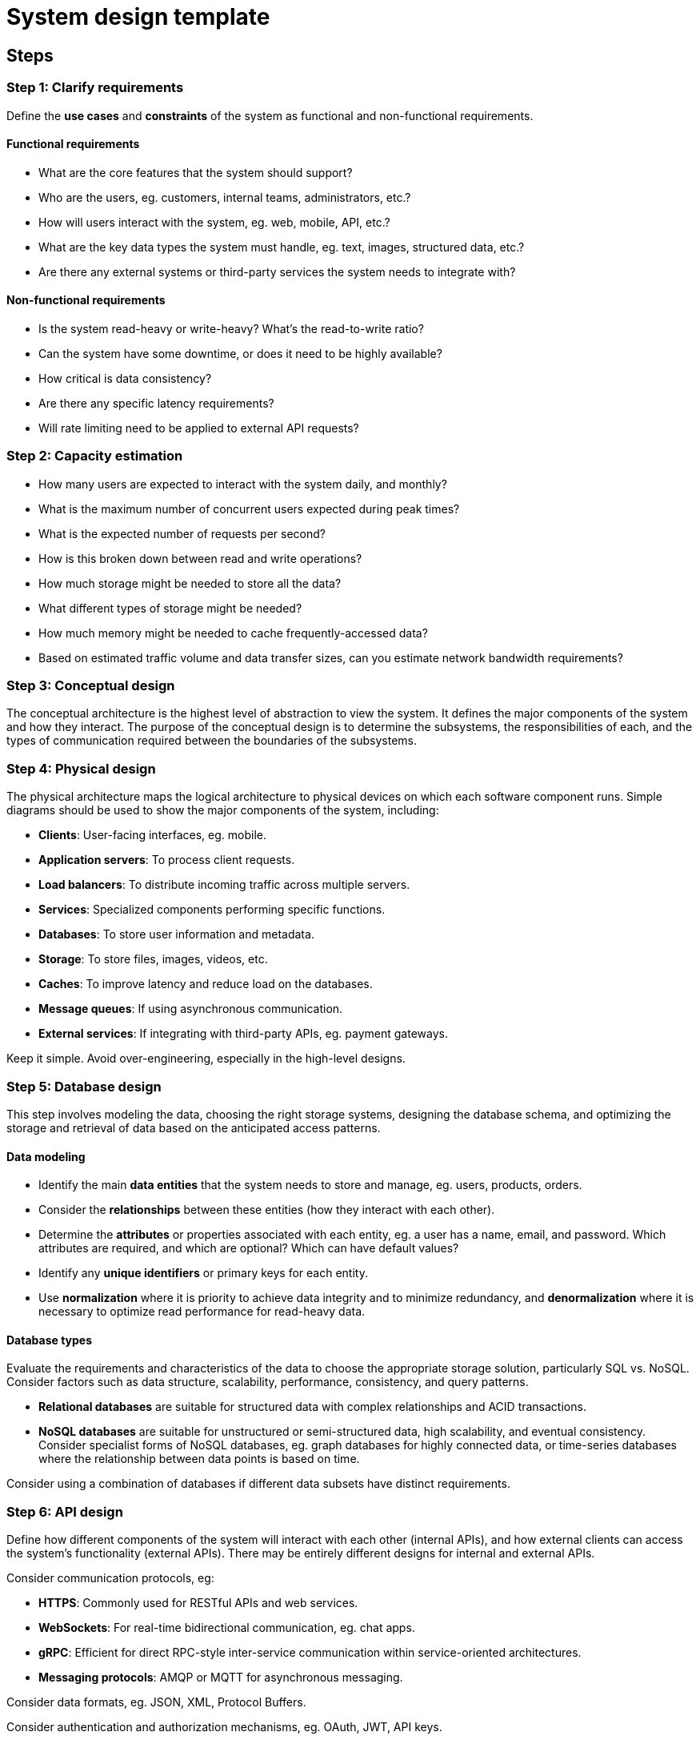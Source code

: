 = System design template

== Steps

=== Step 1: Clarify requirements

Define the *use cases* and *constraints* of the system as functional and
non-functional requirements.

==== Functional requirements

* What are the core features that the system should support?

* Who are the users, eg. customers, internal teams, administrators, etc.?

* How will users interact with the system, eg. web, mobile, API, etc.?

* What are the key data types the system must handle, eg. text, images,
  structured data, etc.?

* Are there any external systems or third-party services the system needs to
  integrate with?

==== Non-functional requirements

* Is the system read-heavy or write-heavy? What's the read-to-write ratio?

* Can the system have some downtime, or does it need to be highly available?

* How critical is data consistency?

* Are there any specific latency requirements?

* Will rate limiting need to be applied to external API requests?

=== Step 2: Capacity estimation

* How many users are expected to interact with the system daily, and monthly?

* What is the maximum number of concurrent users expected during peak times?

* What is the expected number of requests per second?

* How is this broken down between read and write operations?

* How much storage might be needed to store all the data?

* What different types of storage might be needed?

* How much memory might be needed to cache frequently-accessed data?

* Based on estimated traffic volume and data transfer sizes, can you estimate
  network bandwidth requirements?

////

TODO: 4 levels of modelling / abstraction, from from high-level to low-level:

* Conceptual architecture: The highest point from which to view the architecture of the Inform Wire system.

* Logical architecture: How our production systems work in terms of functions and logical information.

* Physical architecture: Maps the logical architecture to physical devices on which each software component runs.

* Technical design: A catalogue of the computer languages, runtime environments, and system software used in Inform Wire's production systems.

////

=== Step 3: Conceptual design

The conceptual architecture is the highest level of abstraction to view the
system. It defines the major components of the system and how they interact.
The purpose of the conceptual design is to determine the subsystems, the
responsibilities of each, and the types of communication required between
the boundaries of the subsystems.

// TODO: Add logical design

=== Step 4: Physical design

The physical architecture maps the logical architecture to physical devices on
which each software component runs. Simple diagrams should be used to show the
major components of the system, including:

* *Clients*: User-facing interfaces, eg. mobile.

* *Application servers*: To process client requests.

* *Load balancers*: To distribute incoming traffic across multiple servers.

* *Services*: Specialized components performing specific functions.

* *Databases*: To store user information and metadata.

* *Storage*: To store files, images, videos, etc.

* *Caches*: To improve latency and reduce load on the databases.

* *Message queues*: If using asynchronous communication.

* *External services*: If integrating with third-party APIs, eg. payment
  gateways.

Keep it simple. Avoid over-engineering, especially in the high-level designs.

=== Step 5: Database design

This step involves modeling the data, choosing the right storage systems,
designing the database schema, and optimizing the storage and retrieval of data
based on the anticipated access patterns.

==== Data modeling

* Identify the main *data entities* that the system needs to
  store and manage, eg. users, products, orders.

* Consider the *relationships* between these entities (how they interact
  with each other).

* Determine the *attributes* or properties associated with each entity,
  eg. a user has a name, email, and password. Which attributes are required,
  and which are optional? Which can have default values?

* Identify any *unique identifiers* or primary keys for each entity.

* Use *normalization* where it is priority to achieve data integrity and to
  minimize redundancy, and *denormalization* where it is necessary to
  optimize read performance for read-heavy data.

==== Database types

Evaluate the requirements and characteristics of the data to choose the
appropriate storage solution, particularly SQL vs. NoSQL. Consider factors
such as data structure, scalability, performance, consistency, and query
patterns.

* *Relational databases* are suitable for structured data with complex
  relationships and ACID transactions.

* *NoSQL databases* are suitable for unstructured or semi-structured data,
  high scalability, and eventual consistency. Consider specialist forms of
  NoSQL databases, eg. graph databases for highly connected data, or
  time-series databases where the relationship between data points is
  based on time.

Consider using a combination of databases if different data subsets have
distinct requirements.

=== Step 6: API design

Define how different components of the system will interact with each other
(internal APIs), and how external clients can access the system's functionality
(external APIs). There may be entirely different designs for internal and
external APIs.

Consider communication protocols, eg:

* *HTTPS*: Commonly used for RESTful APIs and web services.

* *WebSockets*: For real-time bidirectional communication, eg. chat apps.

* *gRPC*: Efficient for direct RPC-style inter-service communication within
  service-oriented architectures.

* *Messaging protocols*: AMQP or MQTT for asynchronous messaging.

Consider data formats, eg. JSON, XML, Protocol Buffers.

Consider authentication and authorization mechanisms, eg. OAuth, JWT,
API keys.

=== Step 7: Deep dive into key components

For each major component of the system design, identify key challenges likely
to be encountered, such as scalability, availability, resilience (fault
tolerance), data consistency, latency, security, and cost concerns. Identify
single points of failure and potential bottlenecks in the system. Assume
everything will fail at some point, and plan for it.

Next, consider how you might address these challenges. For example, you might
choose to design some redundancy into the system components (eg. in the form
of multiple load balancers and database replicas) to eliminate single points
of failure.

The key areas of the system to dive into are:

* *Services*

  **  For each service, could you add more servers behind a load balancer, to
      handle increased traffic?

  **  Could services be broken down into smaller, more manageable microservices?

  **  Are critical service stateless, so improve their scalability and
      resilience?

* *Processing*

  **  What scope is there to use asynchronous programming models, to handle
      concurrent requests as efficiently as possible? What tasks are appropriate
      for background processing?

  **  What tasks would be suitable for batch processing?

  **  What tasks would require real-time stream processing?

* *Communication*

  **  What are the main modes of communication between services, eg. synchronous
      requests, asynchronous messaging (eg. events), or direct RPC calls? Each
      mode of communication will have its own particular risks that need to be
      identified and mitigates.

  **  Consider how circuit breakers may help to prevent cascading failures, and
      also protect some services from overload.

  **  Consider if implementing heartbeat mechanisms would  be useful to detect
      failures and trigger failover systems?

  **  Could retry mechanisms with exponential backoff be used to handle temporary
      service failures, eg. during system recovery.

  **  Consider how requests could be made idempotent, to simplify retry logic
      and error handling.

* *Databases*

  **  How would you handle a massive increase in data volume?

  **  Consider sharding (splitting data across multiple servers) and replication
      (eg. read and write replicas).

  **  Consider the trade-offs between vertical scaling (increasing the capacity
      of individual resources like CPU, memory, and storage) and horizontal
      scaling (adding more nodes and using load balancers to evenly distribute
      the traffic between the nodes).

  **  How could database queries be optimized, eg. using indexes for faster data
      retrieval, or denormalization to reduce expensive cross-table joins?

* *Caches*

  **  Where could you add caching, for example to reduce latency or reduce
      load on data stores?

  **  Could you implement geographic caching, eg. CDNs, to reduce latency for
      users in different world regions?

  **  How would you implement cache invalidation?

  **  Consider write-through caching strategies for write-heavy operations, and
      read-through caching for read-heavy operations.

  **  Can caches be prepopulated with critical data, to avoid cold starts?

* *API design*

  **  How would you handle versioning of APIs? What strategies would you need in
      place to ensure backwards compatibility is maintained?

  **  Consider appropriate rate limiting strategies for security and resilience.

* *Infrastructure*

  **  Can the system be deployed across different data centers or cloud
      providers to improve availability (localized failures are eliminated as
      a potential single-point-of-failure)?

  **  Consider geographical redundancy to protect against regional failures or
      disasters.

  **  How would you deploy the system? Consider containerization (eg. Docker),
      container orchestration (eg. Kubernetes), and infrastructure as code
      (eg. Terraform).

  **  How would you implement auto-scaling to handle traffic spikes?

  **  How would you monitor the system? Consider logging, metrics, and tracing
      tools.

  **  Consider using a data lake or data warehouse for analytics and reporting.

* *Testing*

  **  Could you implement chaos engineering practices to test resilience and
      find vulnerabilities?

=== Step 8: Document trade-offs

There can be no perfect solution. Identify the trade-offs that have been made
in the system design, and why these are necessary due to the requirements and
constraints. For example:

* *Consistency vs availability*: In distributed systems, there's always a
  trade-off to be made between strong consistency and high availability.

* *Latency vs throughput*: Does the design optimize for low latency or high
  throughput?

* *Storage cost vs retrieval speed*: Is the design optimized for storage cost
  or data retrieval speed? Why is this choice appropriate, given the expected
  access patterns.

* *Development time vs performance*: How does the design find a good balance
  between time-to-market and optimizing for long-term maintainability?
